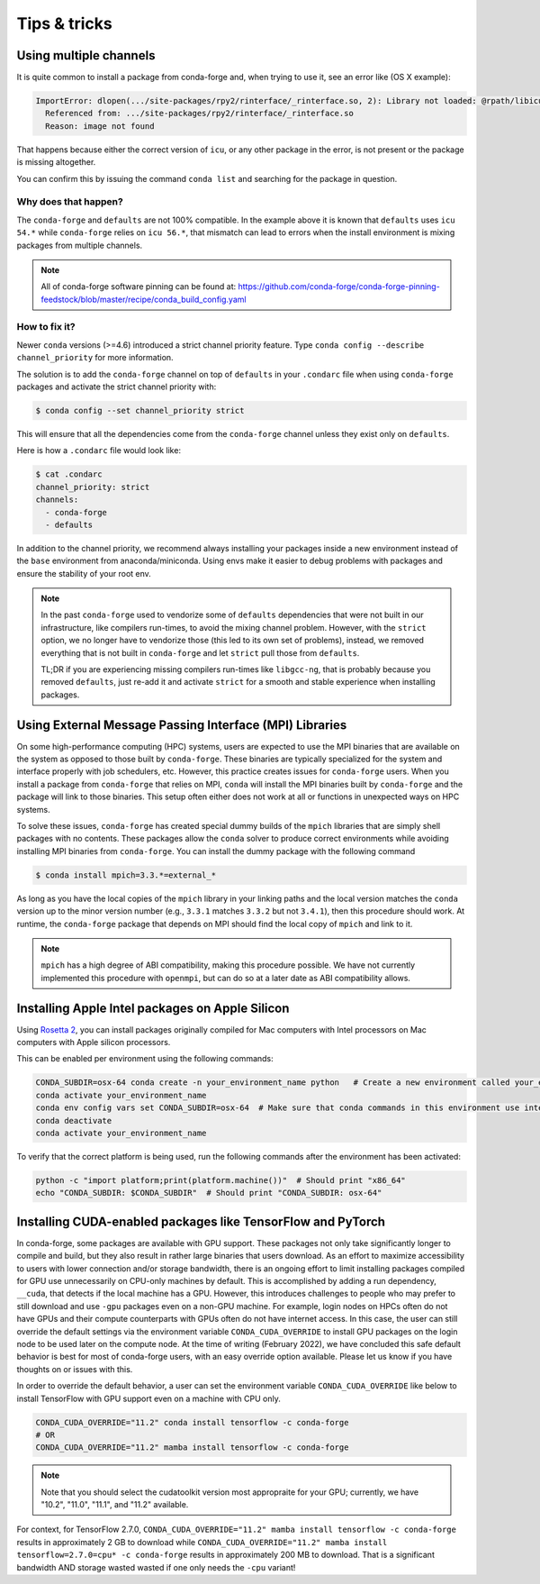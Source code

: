 Tips & tricks
*************


.. _multiple_channels:

Using multiple channels
=======================

It is quite common to install a package from conda-forge and,
when trying to use it,
see an error like (OS X example):

.. code-block:: shell

    ImportError: dlopen(.../site-packages/rpy2/rinterface/_rinterface.so, 2): Library not loaded: @rpath/libicuuc.54.dylib
      Referenced from: .../site-packages/rpy2/rinterface/_rinterface.so
      Reason: image not found

That happens because either the correct version of ``icu``,
or any other package in the error,
is not present or the package is missing altogether.

You can confirm this by issuing the command ``conda list`` and searching for the package in question.

Why does that happen?
---------------------

The ``conda-forge`` and ``defaults`` are not 100% compatible.
In the example above it is known that ``defaults`` uses ``icu 54.*`` while ``conda-forge`` relies on ``icu 56.*``,
that mismatch can lead to errors when the install environment is mixing packages from multiple channels.

.. note::
   All of conda-forge software pinning can be found at: https://github.com/conda-forge/conda-forge-pinning-feedstock/blob/master/recipe/conda_build_config.yaml

How to fix it?
--------------

Newer ``conda`` versions (>=4.6) introduced a strict channel priority feature.
Type ``conda config --describe channel_priority`` for more information.


The solution is to add the ``conda-forge`` channel on top of ``defaults`` in your ``.condarc`` file when using ``conda-forge`` packages
and activate the strict channel priority with:

.. code-block:: shell

    $ conda config --set channel_priority strict

This will ensure that all the dependencies come from the ``conda-forge`` channel unless they exist only on ``defaults``.

Here is how a ``.condarc`` file would look like:

.. code-block:: shell

    $ cat .condarc
    channel_priority: strict
    channels:
      - conda-forge
      - defaults

In addition to the channel priority, we recommend always installing your packages inside a new environment instead of the ``base`` environment from anaconda/miniconda.
Using envs make it easier to debug problems with packages and ensure the stability of your root env.

.. note::
  In the past ``conda-forge`` used to vendorize some of ``defaults`` dependencies that were not built in our infrastructure,
  like compilers run-times, to avoid the mixing channel problem.
  However, with the ``strict`` option, we no longer have to vendorize those (this led to its own set of problems),
  instead, we removed everything that is not built in ``conda-forge`` and let ``strict`` pull those from ``defaults``.

  TL;DR if you are experiencing missing compilers run-times like ``libgcc-ng``,
  that is probably because you removed ``defaults``,
  just re-add it and activate ``strict`` for a smooth and stable experience when installing packages.


.. _Using External Message Passing Interface (MPI) Libraries:

Using External Message Passing Interface (MPI) Libraries
========================================================

On some high-performance computing (HPC) systems, users are expected to use the
MPI binaries that are available on the system as opposed to those built by ``conda-forge``.
These binaries are typically specialized for the system and interface properly with job
schedulers, etc. However, this practice creates issues for ``conda-forge`` users. When you install
a package from ``conda-forge`` that relies on MPI, ``conda`` will install the MPI binaries
built by ``conda-forge`` and the package will link to those binaries. This setup often either
does not work at all or functions in unexpected ways on HPC systems.

To solve these issues, ``conda-forge`` has created special dummy builds of the ``mpich`` libraries
that are simply shell packages with no contents. These packages allow the ``conda`` solver to produce
correct environments while avoiding installing MPI binaries from ``conda-forge``. You can install the
dummy package with the following command

.. code-block:: shell

    $ conda install mpich=3.3.*=external_*

As long as you have the local copies of the ``mpich`` library in your linking paths and
the local version matches the ``conda`` version up to the minor version number (e.g., ``3.3.1``
matches ``3.3.2`` but not ``3.4.1``), then this procedure should work. At runtime, the ``conda-forge``
package that depends on MPI should find the local copy of ``mpich`` and link to it.

.. note::

  ``mpich`` has a high degree of ABI compatibility, making this procedure possible.
  We have not currently implemented this procedure with ``openmpi``, but can do so at a later date
  as ABI compatibility allows.


.. _apple_silicon_rosetta:

Installing Apple Intel packages on Apple Silicon
================================================

Using `Rosetta 2 <https://support.apple.com/en-us/HT211861>`_, you can install packages originally compiled for Mac computers with Intel processors on Mac computers with Apple silicon processors.

This can be enabled per environment using the following commands:

.. code-block:: shell

    CONDA_SUBDIR=osx-64 conda create -n your_environment_name python   # Create a new environment called your_environment_name with intel packages.
    conda activate your_environment_name
    conda env config vars set CONDA_SUBDIR=osx-64  # Make sure that conda commands in this environment use intel packages.
    conda deactivate
    conda activate your_environment_name

To verify that the correct platform is being used, run the following commands after the environment has been activated:

.. code-block:: shell

    python -c "import platform;print(platform.machine())"  # Should print "x86_64"
    echo "CONDA_SUBDIR: $CONDA_SUBDIR"  # Should print "CONDA_SUBDIR: osx-64"


.. _installing_GPU_on_GPUs_and_CPUs:

Installing CUDA-enabled packages like TensorFlow and PyTorch 
============================================================

In conda-forge, some packages are available with GPU support. These packages not only take significantly longer to compile and build, but they also result in rather large binaries that users download. As an effort to maximize accessibility to users with lower connection and/or storage bandwidth, there is an ongoing effort to limit installing packages compiled for GPU use unnecessarily on CPU-only machines by default. This is accomplished by adding a run dependency, ``__cuda``, that detects if the local machine has a GPU. However, this introduces challenges to people who may prefer to still download and use ``-gpu`` packages even on a non-GPU machine. For example, login nodes on HPCs often do not have GPUs and their compute counterparts with GPUs often do not have internet access. In this case, the user can still override the default settings via the environment variable ``CONDA_CUDA_OVERRIDE`` to install GPU packages on the login node to be used later on the compute node. At the time of writing (February 2022), we have concluded this safe default behavior is best for most of conda-forge users, with an easy override option available. Please let us know if you have thoughts on or issues with this.

In order to override the default behavior, a user can set the environment variable ``CONDA_CUDA_OVERRIDE`` like below to install TensorFlow with GPU support even on a machine with CPU only.

.. code-block:: shell

     CONDA_CUDA_OVERRIDE="11.2" conda install tensorflow -c conda-forge
     # OR
     CONDA_CUDA_OVERRIDE="11.2" mamba install tensorflow -c conda-forge

.. note::
   
   Note that you should select the cudatoolkit version most appropraite for your GPU; currently, we have "10.2", "11.0", "11.1", and "11.2" available.

For context, for TensorFlow 2.7.0, ``CONDA_CUDA_OVERRIDE="11.2" mamba install tensorflow -c conda-forge`` results in approximately 2 GB to download while ``CONDA_CUDA_OVERRIDE="11.2" mamba install tensorflow=2.7.0=cpu* -c conda-forge`` results in approximately 200 MB to download. That is a significant bandwidth AND storage wasted wasted if one only needs the ``-cpu`` variant! 
